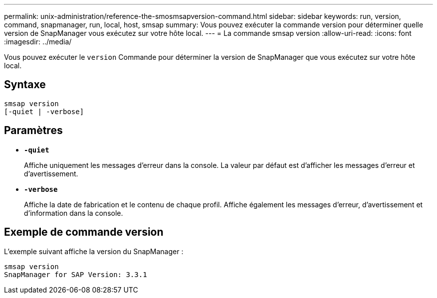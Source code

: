 ---
permalink: unix-administration/reference-the-smosmsapversion-command.html 
sidebar: sidebar 
keywords: run, version, command, snapmanager, run, local, host, smsap 
summary: Vous pouvez exécuter la commande version pour déterminer quelle version de SnapManager vous exécutez sur votre hôte local. 
---
= La commande smsap version
:allow-uri-read: 
:icons: font
:imagesdir: ../media/


[role="lead"]
Vous pouvez exécuter le `version` Commande pour déterminer la version de SnapManager que vous exécutez sur votre hôte local.



== Syntaxe

[listing]
----
smsap version
[-quiet | -verbose]
----


== Paramètres

* ``*-quiet*``
+
Affiche uniquement les messages d'erreur dans la console. La valeur par défaut est d'afficher les messages d'erreur et d'avertissement.

* ``*-verbose*``
+
Affiche la date de fabrication et le contenu de chaque profil. Affiche également les messages d'erreur, d'avertissement et d'information dans la console.





== Exemple de commande version

L'exemple suivant affiche la version du SnapManager :

[listing]
----
smsap version
SnapManager for SAP Version: 3.3.1
----